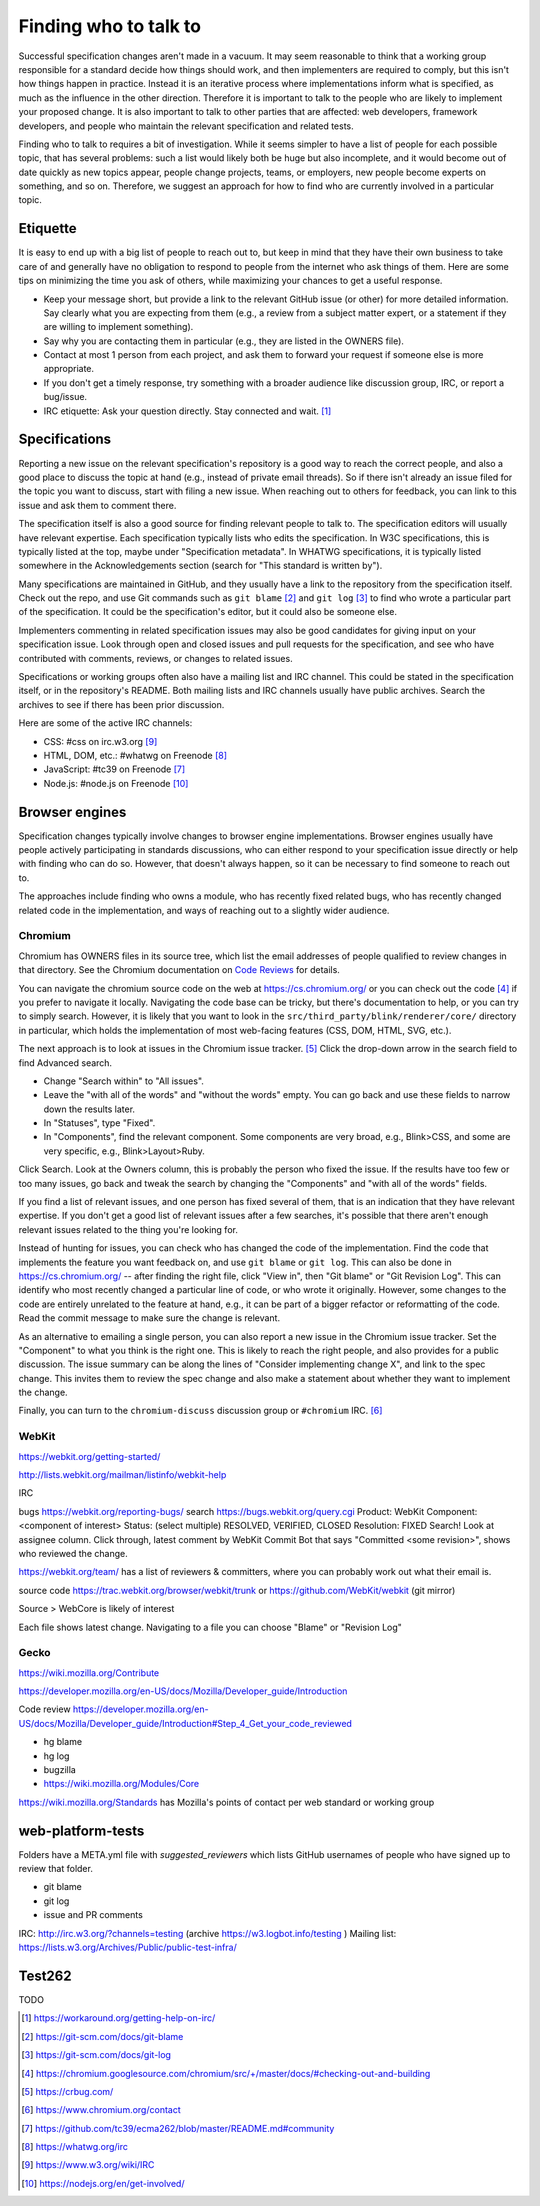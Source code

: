 Finding who to talk to
----------------------

Successful specification changes aren't made in a vacuum.
It may seem reasonable to think that a working group responsible for a standard decide how things should work, and then implementers are required to comply, but this isn't how things happen in practice.
Instead it is an iterative process where implementations inform what is specified, as much as the influence in the other direction.
Therefore it is important to talk to the people who are likely to implement your proposed change.
It is also important to talk to other parties that are affected: web developers, framework developers, and people who maintain the relevant specification and related tests.

Finding who to talk to requires a bit of investigation.
While it seems simpler to have a list of people for each possible topic, that has several problems: such a list would likely both be huge but also incomplete, and it would become out of date quickly as new topics appear, people change projects, teams, or employers, new people become experts on something, and so on.
Therefore, we suggest an approach for how to find who are currently involved in a particular topic.

Etiquette
~~~~~~~~~

It is easy to end up with a big list of people to reach out to, but keep in mind that they have their own business to take care of and generally have no obligation to respond to people from the internet who ask things of them.
Here are some tips on minimizing the time you ask of others, while maximizing your chances to get a useful response.

* Keep your message short, but provide a link to the relevant GitHub issue (or other) for more detailed information.
  Say clearly what you are expecting from them (e.g., a review from a subject matter expert, or a statement if they are willing to implement something).
* Say why you are contacting them in particular (e.g., they are listed in the OWNERS file).
* Contact at most 1 person from each project, and ask them to forward your request if someone else is more appropriate.
* If you don't get a timely response, try something with a broader audience like discussion group, IRC, or report a bug/issue.
* IRC etiquette: Ask your question directly.
  Stay connected and wait. [#irc_etiquette]_


Specifications
~~~~~~~~~~~~~~

Reporting a new issue on the relevant specification's repository is a good way to reach the correct people, and also a good place to discuss the topic at hand (e.g., instead of private email threads).
So if there isn't already an issue filed for the topic you want to discuss, start with filing a new issue.
When reaching out to others for feedback, you can link to this issue and ask them to comment there.

The specification itself is also a good source for finding relevant people to talk to.
The specification editors will usually have relevant expertise.
Each specification typically lists who edits the specification.
In W3C specifications, this is typically listed at the top, maybe under "Specification metadata".
In WHATWG specifications, it is typically listed somewhere in the Acknowledgements section (search for "This standard is written by").

Many specifications are maintained in GitHub, and they usually have a link to the repository from the specification itself.
Check out the repo, and use Git commands such as ``git blame`` [#git_blame_docs]_ and ``git log`` [#git_log_docs]_ to find who wrote a particular part of the specification.
It could be the specification's editor, but it could also be someone else.

Implementers commenting in related specification issues may also be good candidates for giving input on your specification issue.
Look through open and closed issues and pull requests for the specification, and see who have contributed with comments, reviews, or changes to related issues.

Specifications or working groups often also have a mailing list and IRC channel.
This could be stated in the specification itself, or in the repository's README.
Both mailing lists and IRC channels usually have public archives.
Search the archives to see if there has been prior discussion.

Here are some of the active IRC channels:

* CSS: #css on irc.w3.org [#w3c_irc]_
* HTML, DOM, etc.: #whatwg on Freenode [#whatwg_irc]_
* JavaScript: #tc39 on Freenode [#tc39_irc]_
* Node.js: #node.js on Freenode [#nodejs_irc]_

Browser engines
~~~~~~~~~~~~~~~

Specification changes typically involve changes to browser engine implementations.
Browser engines usually have people actively participating in standards discussions, who can either respond to your specification issue directly or help with finding who can do so.
However, that doesn't always happen, so it can be necessary to find someone to reach out to.

The approaches include finding who owns a module, who has recently fixed related bugs, who has recently changed related code in the implementation, and ways of reaching out to a slightly wider audience.

Chromium
''''''''

Chromium has OWNERS files in its source tree, which list the email addresses of people qualified to review changes in that directory.
See the Chromium documentation on `Code Reviews <https://chromium.googlesource.com/chromium/src/+/master/docs/code_reviews.md>`_ for details.

You can navigate the chromium source code on the web at https://cs.chromium.org/ or you can check out the code [#build_chromium]_ if you prefer to navigate it locally.
Navigating the code base can be tricky, but there's documentation to help, or you can try to simply search.
However, it is likely that you want to look in the ``src/third_party/blink/renderer/core/`` directory in particular, which holds the implementation of most web-facing features (CSS, DOM, HTML, SVG, etc.).

The next approach is to look at issues in the Chromium issue tracker. [#crbug]_
Click the drop-down arrow in the search field to find Advanced search.

* Change "Search within" to "All issues".
* Leave the "with all of the words" and "without the words" empty.
  You can go back and use these fields to narrow down the results later.
* In "Statuses", type "Fixed".
* In "Components", find the relevant component.
  Some components are very broad, e.g., Blink>CSS, and some are very specific, e.g., Blink>Layout>Ruby.

Click Search.
Look at the Owners column, this is probably the person who fixed the issue.
If the results have too few or too many issues, go back and tweak the search by changing the "Components" and "with all of the words" fields.

If you find a list of relevant issues, and one person has fixed several of them, that is an indication that they have relevant expertise.
If you don't get a good list of relevant issues after a few searches, it's possible that there aren't enough relevant issues related to the thing you're looking for.

Instead of hunting for issues, you can check who has changed the code of the implementation.
Find the code that implements the feature you want feedback on, and use ``git blame`` or ``git log``.
This can also be done in https://cs.chromium.org/ -- after finding the right file, click "View in", then "Git blame" or "Git Revision Log".
This can identify who most recently changed a particular line of code, or who wrote it originally.
However, some changes to the code are entirely unrelated to the feature at hand, e.g., it can be part of a bigger refactor or reformatting of the code.
Read the commit message to make sure the change is relevant.

As an alternative to emailing a single person, you can also report a new issue in the Chromium issue tracker.
Set the "Component" to what you think is the right one.
This is likely to reach the right people, and also provides for a public discussion.
The issue summary can be along the lines of "Consider implementing change X", and link to the spec change.
This invites them to review the spec change and also make a statement about whether they want to implement the change.

Finally, you can turn to the ``chromium-discuss`` discussion group or ``#chromium`` IRC. [#chromium_contact]_

WebKit
''''''

https://webkit.org/getting-started/

http://lists.webkit.org/mailman/listinfo/webkit-help

IRC

bugs
https://webkit.org/reporting-bugs/
search
https://bugs.webkit.org/query.cgi
Product: WebKit
Component: <component of interest>
Status: (select multiple) RESOLVED, VERIFIED, CLOSED
Resolution: FIXED
Search!
Look at assignee column.
Click through, latest comment by WebKit Commit Bot that says "Committed <some revision>", shows who reviewed the change.

https://webkit.org/team/ has a list of reviewers & committers, where you can probably work out what their email is.

source code
https://trac.webkit.org/browser/webkit/trunk
or
https://github.com/WebKit/webkit (git mirror)

Source > WebCore is likely of interest

Each file shows latest change.
Navigating to a file you can choose "Blame" or "Revision Log"

Gecko
'''''

https://wiki.mozilla.org/Contribute

https://developer.mozilla.org/en-US/docs/Mozilla/Developer_guide/Introduction

Code review
https://developer.mozilla.org/en-US/docs/Mozilla/Developer_guide/Introduction#Step_4_Get_your_code_reviewed

* hg blame
* hg log
* bugzilla
* https://wiki.mozilla.org/Modules/Core

https://wiki.mozilla.org/Standards has Mozilla's points of contact per web standard or working group

web-platform-tests
~~~~~~~~~~~~~~~~~~

Folders have a META.yml file with `suggested_reviewers` which lists GitHub usernames of people who have signed up to review that folder.

* git blame
* git log
* issue and PR comments

IRC: http://irc.w3.org/?channels=testing (archive https://w3.logbot.info/testing )
Mailing list: https://lists.w3.org/Archives/Public/public-test-infra/

Test262
~~~~~~~

TODO


.. [#irc_etiquette]
   https://workaround.org/getting-help-on-irc/

.. [#git_blame_docs]
   https://git-scm.com/docs/git-blame

.. [#git_log_docs]
   https://git-scm.com/docs/git-log

.. [#build_chromium]
   https://chromium.googlesource.com/chromium/src/+/master/docs/#checking-out-and-building

.. [#crbug]
   https://crbug.com/

.. [#chromium_contact]
   https://www.chromium.org/contact

.. [#tc39_irc]
   https://github.com/tc39/ecma262/blob/master/README.md#community

.. [#whatwg_irc]
   https://whatwg.org/irc

.. [#w3c_irc]
   https://www.w3.org/wiki/IRC

.. [#nodejs_irc]
   https://nodejs.org/en/get-involved/
